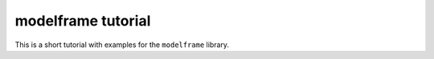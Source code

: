 modelframe tutorial
=================================================

This is a short tutorial with examples for the ``modelframe`` library.

